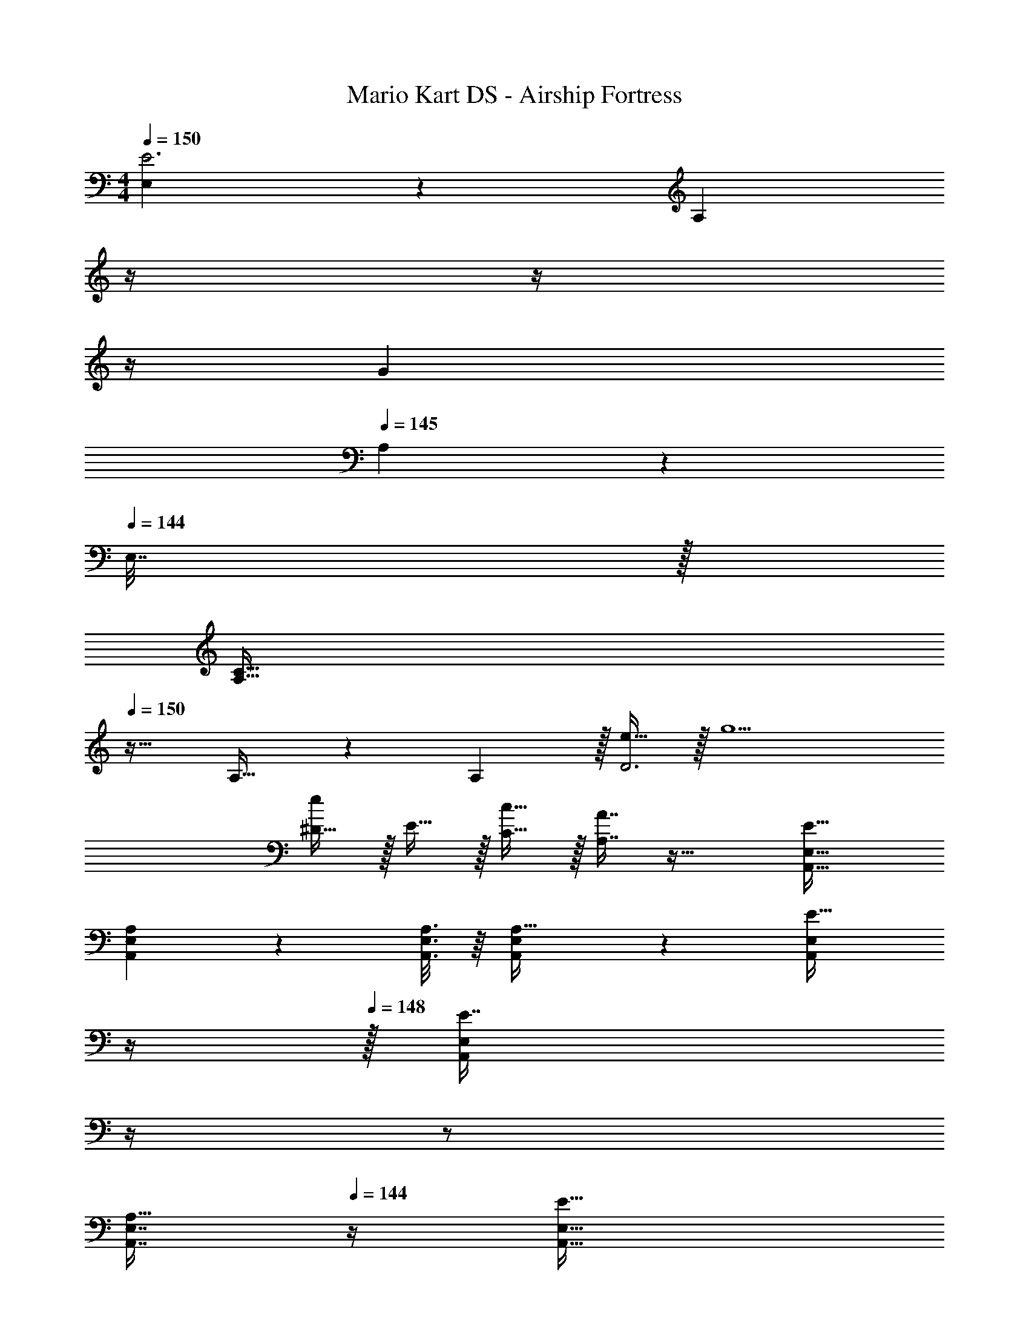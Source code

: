 X: 1
T: Mario Kart DS - Airship Fortress
Z: ABC Generated by Starbound Composer
L: 1/4
M: 4/4
Q: 1/4=150
K: C
[E,5/18E3] z/72 [z47/24A,65/24] 
Q: 1/4=149
z/4 
Q: 1/4=148
z/4 
Q: 1/4=147
z/4 
Q: 1/4=146
[z/G] 
Q: 1/4=145
A,2/9 z/36 
Q: 1/4=144
E,7/32 z/32 
[z/4A,33/32C33/32] 
Q: 1/4=150
z25/32 A,23/32 z/36 A,2/9 z/32 [e15/32D3] z/32 g5/ 
[^D15/32e] z/32 E15/32 z/32 [c15/32C15/32] z/32 [A7/16A,7/16] z33/32 [E33/32A,,33/32E,33/32] 
[A,55/288A,,55/288E,55/288] z17/288 [A,3/16A,,3/16E,3/16] z/16 [A,,41/96E,41/96A,15/32] z7/96 [z7/32A,,41/96E,41/96E15/32] 
Q: 1/4=149
z/4 
Q: 1/4=148
z/32 [z7/32E,67/160E7/16A,,49/96] 
Q: 1/4=147
z/4 
Q: 1/4=146
z/ 
Q: 1/4=145
[z/4A,,7/16E,7/16A,15/32] 
Q: 1/4=144
z/4 [z/4E33/32A,,33/32E,33/32] 
Q: 1/4=150
z25/32 
[A,,55/288E,55/288Ae] z17/288 [A,,3/16E,3/16] z/16 [A,,15/32E,15/32] z/32 [_B,,15/32F,15/32^G31/32^d31/32] z/32 [B,,7/16F,7/16] z/32 [z/A,] [B,,15/32F,15/32] z/32 [E33/32A,,33/32E,33/32] 
[A,55/288A,,55/288E,55/288] z17/288 [A,3/16A,,3/16E,3/16] z/16 [A,,41/96E,41/96A,15/32] z7/96 [z7/32A,,41/96E,41/96E15/32] 
Q: 1/4=149
z/4 
Q: 1/4=148
z/32 [z7/32E,67/160E7/16A,,49/96] 
Q: 1/4=147
z/4 
Q: 1/4=146
z/ 
Q: 1/4=145
[z/4A,,7/16E,7/16A,15/32] 
Q: 1/4=144
z/4 [z/4E33/32A,,33/32E,33/32] 
Q: 1/4=150
z25/32 
[A,,55/288E,55/288Gd] z17/288 [A,,3/16E,3/16] z/16 [A,,15/32E,15/32] z/32 [B,,15/32F,15/32A31/32e31/32] z/32 [B,,7/16F,7/16] z/32 [z/A,] [B,,15/32F,15/32] z/32 [z17/32A,,33/32E,33/32] A15/32 z/32 
[A,,55/288E,55/288c15/32] z17/288 [A,,3/16E,3/16] z/16 [A,,41/96E,41/96e15/32] z7/96 [z7/32A,,41/96E,41/96g79/32] 
Q: 1/4=149
z9/32 [z7/32E,67/160A,,49/96] 
Q: 1/4=148
z3/4 
Q: 1/4=147
[A,,7/16E,7/16] z/16 
Q: 1/4=150
[z17/32A,,33/32E,33/32] e15/32 z/32 
[A,,55/288E,55/288d15/32] z17/288 [A,,3/16E,3/16] z/16 [A,,41/96E,41/96e15/32] z7/96 [z7/32A,,41/96E,41/96c31/32] 
Q: 1/4=149
z/4 
Q: 1/4=148
z/32 [z7/32E,67/160A,,49/96] 
Q: 1/4=147
z/4 
Q: 1/4=146
[z/e] 
Q: 1/4=145
[z/4E,7/16A,,17/32] 
Q: 1/4=144
z/4 [z/4d33/32=B,,33/32^F,33/32] 
Q: 1/4=150
z25/32 
[B,,55/288F,55/288B95/32] z17/288 [B,,3/16F,3/16] z/16 [B,,41/96F,41/96] z7/96 [B,,41/96F,41/96] z7/96 [F,67/160a7/16B,,49/96] z/20 c'15/32 z/32 [B,,7/16F,7/16e'15/32] z/16 [^F33/32^d'33/32B,,33/32F,33/32] 
[B,55/288B,,55/288F,55/288b63/32] z17/288 [B,3/16B,,3/16F,3/16] z/16 [B,,41/96F,41/96B,15/32] z7/96 [B,,41/96F,41/96F15/32] z7/96 [F,67/160F7/16B,,49/96] z11/20 [F,7/16B,15/32B,,17/32] z/16 [z17/32A,,33/32E,33/32] A15/32 z/32 
[A,,55/288E,55/288c15/32] z17/288 [A,,3/16E,3/16] z/16 [A,,41/96E,41/96e15/32] z7/96 [z7/32A,,41/96E,41/96g79/32] 
Q: 1/4=149
z9/32 [z7/32E,67/160A,,49/96] 
Q: 1/4=148
z3/4 
Q: 1/4=147
[A,,7/16E,7/16] z/16 
Q: 1/4=150
[z17/32A,,33/32E,33/32] e15/32 z/32 
[A,,55/288E,55/288d15/32] z17/288 [A,,3/16E,3/16] z/16 [A,,41/96E,41/96e15/32] z7/96 [z7/32A,,41/96E,41/96a31/32] 
Q: 1/4=149
z/4 
Q: 1/4=148
z/32 [z7/32E,67/160A,,49/96] 
Q: 1/4=147
z/4 
Q: 1/4=146
[z/e] 
Q: 1/4=145
[z/4E,7/16A,,17/32] 
Q: 1/4=144
z/4 [z/4F33/32B,,33/32F,33/32^f4] 
Q: 1/4=150
z25/32 
[B,55/288B,,55/288F,55/288] z17/288 [B,3/16B,,3/16F,3/16] z/16 [B,,41/96F,41/96B,15/32] z7/96 [B,,41/96F,41/96F15/32] z7/96 [F,67/160F7/16B,,49/96] z11/20 [B,,7/16F,7/16B,15/32] z/16 [B,,33/32F,33/32d4] 
[B,,55/288F,55/288] z17/288 [B,,3/16F,3/16] z/16 [B,,41/96F,41/96] z7/96 [B,,41/96F,41/96] z7/96 [F,67/160B,,49/96] z11/20 [F,7/16B,,17/32] z/16 [z17/32A,,33/32E,33/32] A15/32 z/32 
[A,,55/288E,55/288c15/32] z17/288 [A,,3/16E,3/16] z/16 [A,,41/96E,41/96e15/32] z7/96 [z7/32A,,41/96E,41/96g79/32] 
Q: 1/4=149
z9/32 [z7/32E,67/160A,,49/96] 
Q: 1/4=148
z3/4 
Q: 1/4=147
[A,,7/16E,7/16] z/16 
Q: 1/4=150
[z17/32A,,33/32E,33/32] e15/32 z/32 
[A,,55/288E,55/288d15/32] z17/288 [A,,3/16E,3/16] z/16 [A,,41/96E,41/96e15/32] z7/96 [z7/32A,,41/96E,41/96c15/32] 
Q: 1/4=149
z/4 
Q: 1/4=148
z/32 [z7/32E,67/160A7/16A,,49/96] 
Q: 1/4=147
z/4 
Q: 1/4=146
c15/32 z/32 
Q: 1/4=145
[z/4E,7/16e15/32A,,17/32] 
Q: 1/4=144
z/4 [z/4d33/32B,,33/32F,33/32] 
Q: 1/4=150
z25/32 
[B,,55/288F,55/288B95/32] z17/288 [B,,3/16F,3/16] z/16 [B,,41/96F,41/96] z7/96 [B,,41/96F,41/96] z7/96 [F,67/160a7/16B,,49/96] z/20 c'15/32 z/32 [B,,7/16F,7/16e'15/32] z/16 [F33/32d'33/32B,,33/32F,33/32] 
[B,55/288B,,55/288F,55/288b63/32] z17/288 [B,3/16B,,3/16F,3/16] z/16 [B,,41/96F,41/96B,15/32] z7/96 [B,,41/96F,41/96F15/32] z7/96 [F,67/160F7/16B,,49/96] z11/20 [F,7/16B,15/32B,,17/32] z/16 [C,33/32G,33/32c65/32] 
[C,55/288G,55/288] z17/288 [C,3/16G,3/16] z/16 [C,41/96G,41/96] z7/96 [C,41/96G,41/96=d31/32] z7/96 [G,67/160C,49/96] z/20 [z/e] [G,7/16C,17/32] z/16 [D,33/32A,33/32d65/32] 
[D,55/288A,55/288] z17/288 [D,3/16A,3/16] z/16 [D,15/32A,15/32] z/32 [^D,15/32_B,15/32^d47/32] z/32 [D,7/16B,7/16] z17/32 [B15/32B,,15/32F,15/32] z/32 [A,,33/32E,33/32A4] 
[A,,55/288E,55/288] z17/288 [A,,3/16E,3/16] z/16 [A,,41/96E,41/96] z7/96 [z7/32A,,41/96E,41/96] 
Q: 1/4=149
z9/32 [z7/32E,67/160A,,49/96] 
Q: 1/4=148
z3/4 
Q: 1/4=147
[A,,7/16E,7/16] z/16 
Q: 1/4=150
[E33/32A,,33/32E,33/32] 
[A,55/288A,,55/288E,55/288] z17/288 [A,3/16A,,3/16E,3/16] z/16 [A,,41/96E,41/96A,15/32] z7/96 [z7/32A,,41/96E,41/96E15/32] 
Q: 1/4=149
z9/32 [z7/32E,67/160E7/16A,,49/96] 
Q: 1/4=148
z3/4 
Q: 1/4=147
[A,,7/16E,7/16A,15/32] z/16 
Q: 1/4=150
[A33/32A,,33/32E,33/32] 
[A,,55/288E,55/288G] z17/288 [A,,3/16E,3/16] z/16 [A,,41/96E,41/96] z7/96 [z7/32A,,41/96E,41/96E63/32] 
Q: 1/4=149
z/4 
Q: 1/4=148
z/32 [z7/32E,67/160A,,49/96] 
Q: 1/4=147
z/4 
Q: 1/4=146
z/ 
Q: 1/4=145
[z/4E,7/16A,,17/32] 
Q: 1/4=144
z/4 [z/4=G33/32B,,33/32F,33/32] 
Q: 1/4=150
z25/32 
[B,,55/288F,55/288F] z17/288 [B,,3/16F,3/16] z/16 [B,,41/96F,41/96] z7/96 [B,,41/96F,41/96D63/32] z7/96 [F,67/160B,,49/96] z11/20 [F,7/16B,,17/32] z/16 [C,33/32G,33/32E15/14] 
[C,55/288G,55/288A,295/288] z17/288 [C,3/16G,3/16] z/16 [C,41/96G,41/96] z7/96 [C,41/96G,41/96C163/160] z7/96 [G,67/160C,49/96] z/20 [z/E29/28] [G,7/16C,17/32] z/16 [=D,33/32A,33/32G15/14] 
[D,55/288A,55/288F295/288] z17/288 [D,3/16A,3/16] z/16 [D,15/32A,15/32] z/32 [^D,15/32B,15/32D63/32] z/32 [D,7/16B,7/16] z17/32 [B,,15/32F,15/32] z/32 [a33/32A,,33/32] 
[A,,55/288E,55/288^g] z17/288 [A,,3/16E,3/16] z/16 [A,,41/96E,41/96] z7/96 [z7/32A,,41/96E,41/96e63/32] 
Q: 1/4=149
z/4 
Q: 1/4=148
z/32 [z7/32E,67/160A,,49/96] 
Q: 1/4=147
z/4 
Q: 1/4=146
z/ 
Q: 1/4=145
[z/4E,7/16A,,17/32] 
Q: 1/4=144
z/4 [z/4=g33/32B,,33/32F,33/32] 
Q: 1/4=150
z25/32 
[B,,55/288F,55/288f] z17/288 [B,,3/16F,3/16] z/16 [B,,41/96F,41/96] z7/96 [B,,41/96F,41/96d63/32] z7/96 [F,67/160B,,49/96] z11/20 [F,7/16B,,17/32] z/16 [C,33/32G,33/32e15/14] 
[C,55/288G,55/288A295/288] z17/288 [C,3/16G,3/16] z/16 [C,41/96G,41/96] z7/96 [C,41/96G,41/96c163/160] z7/96 [G,67/160C,49/96] z/20 [z/e31/32] [G,7/16C,17/32] z/16 [=D,33/32A,33/32e65/32] 
[D,55/288A,55/288] z17/288 [D,3/16A,3/16] z/16 [D,15/32A,15/32] z/32 [^D,15/32B,15/32e31/32] z/32 [D,7/16B,7/16] z/32 [z/B] [B,,15/32F,15/32] z/32 [a33/32A,,33/32] 
[A,,55/288E,55/288^g] z17/288 [A,,3/16E,3/16] z/16 [A,,41/96E,41/96] z7/96 [z7/32A,,41/96E,41/96e63/32] 
Q: 1/4=149
z/4 
Q: 1/4=148
z/32 [z7/32E,67/160A,,49/96] 
Q: 1/4=147
z/4 
Q: 1/4=146
z/ 
Q: 1/4=145
[z/4E,7/16A,,17/32] 
Q: 1/4=144
z/4 [z/4=g33/32B,,33/32F,33/32] 
Q: 1/4=150
z25/32 
[B,,55/288F,55/288f] z17/288 [B,,3/16F,3/16] z/16 [B,,41/96F,41/96] z7/96 [B,,41/96F,41/96d63/32] z7/96 [F,67/160B,,49/96] z11/20 [F,7/16B,,17/32] z/16 [C,33/32G,33/32e15/14] 
[C,55/288G,55/288A295/288] z17/288 [C,3/16G,3/16] z/16 [C,41/96G,41/96] z7/96 [C,41/96G,41/96c163/160] z7/96 [G,67/160C,49/96] z/20 [z/e29/28] [G,7/16C,17/32] z/16 [=D,33/32A,33/32g15/14] 
[D,55/288A,55/288f295/288] z17/288 [D,3/16A,3/16] z/16 [D,15/32A,15/32] z/32 [^D,15/32B,15/32d63/32] z/32 [D,7/16B,7/16] z17/32 [B,,15/32F,15/32] z/32 [a33/32A,,33/32] 
[A,,55/288E,55/288^g] z17/288 [A,,3/16E,3/16] z/16 [A,,41/96E,41/96] z7/96 [z7/32A,,41/96E,41/96e63/32] 
Q: 1/4=149
z/4 
Q: 1/4=148
z/32 [z7/32E,67/160A,,49/96] 
Q: 1/4=147
z/4 
Q: 1/4=146
z/ 
Q: 1/4=145
[z/4E,7/16A,,17/32] 
Q: 1/4=144
z/4 [z/4=g33/32B,,33/32F,33/32] 
Q: 1/4=150
z25/32 
[B,,55/288F,55/288f] z17/288 [B,,3/16F,3/16] z/16 [B,,41/96F,41/96] z7/96 [B,,41/96F,41/96d63/32] z7/96 [F,67/160B,,49/96] z11/20 [F,7/16B,,17/32] z/16 [C,33/32G,33/32e15/14] 
[C,55/288G,55/288A295/288] z17/288 [C,3/16G,3/16] z/16 [C,41/96G,41/96] z7/96 [C,41/96G,41/96c163/160] z7/96 [G,67/160C,49/96] z/20 [z/e31/32] [G,7/16C,17/32] z/16 [=D,33/32A,33/32e65/32] 
[D,55/288A,55/288] z17/288 [D,3/16A,3/16] z/16 [D,15/32A,15/32] z/32 [^D,15/32B,15/32e31/32] z/32 [D,7/16B,7/16] z/32 [z/B] [B,,15/32F,15/32] z/32 [E33/32A,,33/32E,33/32] 
[A,55/288A,,55/288E,55/288] z17/288 [A,3/16A,,3/16E,3/16] z/16 [A,,41/96E,41/96A,15/32] z7/96 [z7/32A,,41/96E,41/96E15/32] 
Q: 1/4=149
z/4 
Q: 1/4=148
z/32 [z7/32E,67/160E7/16A,,49/96] 
Q: 1/4=147
z/4 
Q: 1/4=146
z/ 
Q: 1/4=145
[z/4A,,7/16E,7/16A,15/32] 
Q: 1/4=144
z/4 [z/4E33/32A,,33/32E,33/32] 
Q: 1/4=150
z25/32 
[A,,55/288E,55/288Ae] z17/288 [A,,3/16E,3/16] z/16 [A,,15/32E,15/32] z/32 [_B,,15/32=F,15/32^G31/32d31/32] z/32 [B,,7/16F,7/16] z/32 [z/A,] [B,,15/32F,15/32] z/32 [E33/32A,,33/32E,33/32] 
[A,55/288A,,55/288E,55/288] z17/288 [A,3/16A,,3/16E,3/16] z/16 [A,,41/96E,41/96A,15/32] z7/96 [z7/32A,,41/96E,41/96E15/32] 
Q: 1/4=149
z/4 
Q: 1/4=148
z/32 [z7/32E,67/160E7/16A,,49/96] 
Q: 1/4=147
z/4 
Q: 1/4=146
z/ 
Q: 1/4=145
[z/4A,,7/16E,7/16A,15/32] 
Q: 1/4=144
z/4 [z/4E33/32A,,33/32E,33/32] 
Q: 1/4=150
z25/32 
[A,,55/288E,55/288Gd] z17/288 [A,,3/16E,3/16] z/16 [A,,15/32E,15/32] z/32 [B,,15/32F,15/32A31/32e31/32] z/32 [B,,7/16F,7/16] z/32 [z/A,] [B,,15/32F,15/32] z/32 [A5/18e5/18A,,33/32E,33/32] z/72 [z71/96a455/96] 
[A,,55/288E,55/288] z17/288 [A,,3/16E,3/16] z/16 [A,,41/96E,41/96] z7/96 [z7/32A,,41/96E,41/96] 
Q: 1/4=149
z/4 
Q: 1/4=148
z/32 [z7/32E,67/160A,,49/96] 
Q: 1/4=147
z/4 
Q: 1/4=146
z/ 
Q: 1/4=145
[z/4A,,7/16E,7/16] 
Q: 1/4=144
z/4 [z/4A,,33/32E,33/32] 
Q: 1/4=150
z25/32 
[A,,55/288E,55/288e71/288] z17/288 [A,,3/16E,3/16=d7/32] z/16 [c7/32A,,15/32E,15/32] z/36 B2/9 z/32 [B,,15/32F,15/32A63/32] z/32 [B,,7/16F,7/16] z17/32 [B,,15/32F,15/32] z/32 [c33/32A,,33/32E,33/32] 
[A,,55/288E,55/288A] z17/288 [A,,3/16E,3/16] z/16 [A,,41/96E,41/96] z7/96 [A,,41/96E,41/96^d47/32] z7/96 [E,67/160A,,49/96] z11/20 [A,,7/16E,7/16e15/32] z/16 [A,,33/32E,33/32A3] 
[A,,55/288E,55/288] z17/288 [A,,3/16E,3/16] z/16 [A,,15/32E,15/32] z/32 [B,,15/32F,15/32] z/32 [B,,7/16F,7/16] z17/32 [B,,15/32F,15/32] z/32 A,,3 
